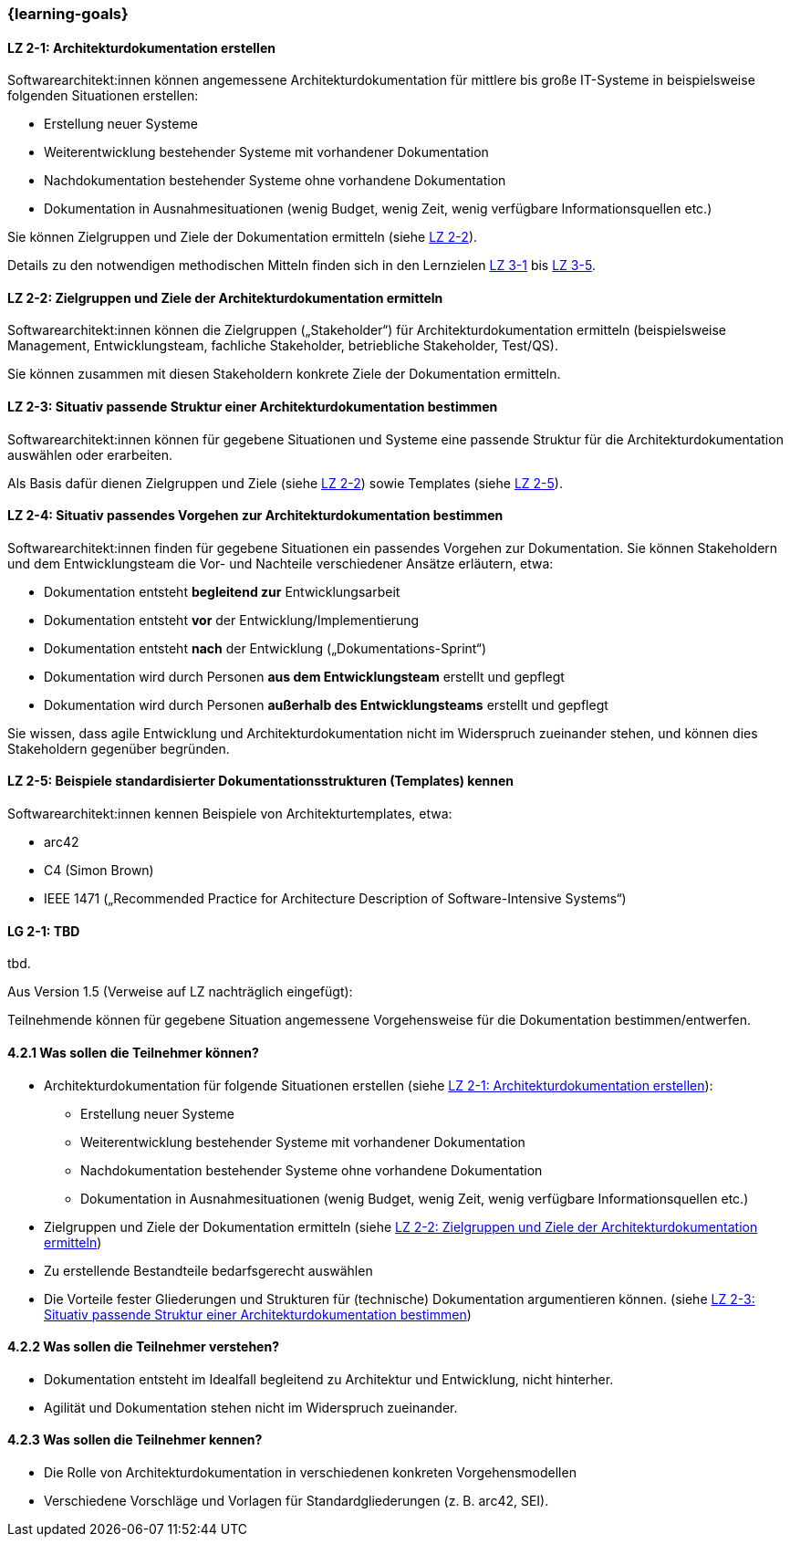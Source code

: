 === {learning-goals}

// tag::DE[]
[[LZ-2-1]]
==== LZ 2-1: Architekturdokumentation erstellen 

Softwarearchitekt:innen können angemessene Architekturdokumentation für mittlere bis große IT-Systeme in beispielsweise folgenden Situationen erstellen:

* Erstellung neuer Systeme
* Weiterentwicklung bestehender Systeme mit vorhandener Dokumentation
* Nachdokumentation bestehender Systeme ohne vorhandene Dokumentation
* Dokumentation in Ausnahmesituationen (wenig Budget, wenig Zeit, wenig verfügbare Informationsquellen etc.)

Sie können Zielgruppen und Ziele der Dokumentation ermitteln (siehe <<LZ-2-2, LZ 2-2>>).

Details zu den notwendigen methodischen Mitteln finden sich in den Lernzielen <<LZ-3-1,LZ 3-1>> bis <<LZ-3-5, LZ 3-5>>.

[[LZ-2-2]]
==== LZ 2-2: Zielgruppen und Ziele der Architekturdokumentation ermitteln

Softwarearchitekt:innen können die Zielgruppen („Stakeholder“) für Architekturdokumentation ermitteln
(beispielsweise Management, Entwicklungsteam, fachliche Stakeholder, betriebliche Stakeholder, Test/QS).

Sie können zusammen mit diesen Stakeholdern konkrete Ziele der Dokumentation ermitteln.


[[LZ-2-3]]
==== LZ 2-3: Situativ passende Struktur einer Architekturdokumentation bestimmen

Softwarearchitekt:innen können für gegebene Situationen und Systeme eine passende Struktur für die Architekturdokumentation auswählen oder erarbeiten.

Als Basis dafür dienen Zielgruppen und Ziele (siehe <<LZ-2-2, LZ 2-2>>) sowie Templates (siehe <<LZ-2-5, LZ 2-5>>).

[[LZ-2-4]]
==== LZ 2-4: Situativ passendes Vorgehen zur Architekturdokumentation bestimmen

Softwarearchitekt:innen finden für gegebene Situationen ein passendes Vorgehen zur Dokumentation.
Sie können Stakeholdern und dem Entwicklungsteam die Vor- und Nachteile verschiedener Ansätze erläutern, etwa:

* Dokumentation entsteht **begleitend zur** Entwicklungsarbeit
* Dokumentation entsteht **vor** der Entwicklung/Implementierung
* Dokumentation entsteht **nach** der Entwicklung („Dokumentations-Sprint“)
* Dokumentation wird durch Personen **aus dem Entwicklungsteam** erstellt und gepflegt
* Dokumentation wird durch Personen **außerhalb des Entwicklungsteams** erstellt und gepflegt

Sie wissen, dass agile Entwicklung und Architekturdokumentation nicht im Widerspruch zueinander stehen, und können dies Stakeholdern gegenüber begründen.


[[LZ-2-5]]
==== LZ 2-5: Beispiele standardisierter Dokumentationsstrukturen (Templates) kennen

Softwarearchitekt:innen kennen Beispiele von Architekturtemplates, etwa:

* arc42
* C4 (Simon Brown)
* IEEE 1471 („Recommended Practice for Architecture Description of Software-Intensive Systems“)

// end::DE[]


// tag::EN[]
[[LG-2-1]]
==== LG 2-1: TBD
tbd.
// end::EN[]

// tag::REMARK[]
Aus Version 1.5 (Verweise auf LZ nachträglich eingefügt):

Teilnehmende können für gegebene Situation angemessene Vorgehensweise für die Dokumentation bestimmen/entwerfen.

==== 4.2.1 Was sollen die Teilnehmer können?

* Architekturdokumentation für folgende Situationen erstellen (siehe <<LZ-2-1>>):
** Erstellung neuer Systeme
** Weiterentwicklung bestehender Systeme mit vorhandener Dokumentation
** Nachdokumentation bestehender Systeme ohne vorhandene Dokumentation
** Dokumentation in Ausnahmesituationen (wenig Budget, wenig Zeit, wenig verfügbare Informationsquellen etc.)
* Zielgruppen und Ziele der Dokumentation ermitteln (siehe <<LZ-2-2>>)
* Zu erstellende Bestandteile bedarfsgerecht auswählen
* Die Vorteile fester Gliederungen und Strukturen für (technische) Dokumentation argumentieren können. (siehe <<LZ-2-3>>)

==== 4.2.2 Was sollen die Teilnehmer verstehen?
* Dokumentation entsteht im Idealfall begleitend zu Architektur und Entwicklung, nicht hinterher.
* Agilität und Dokumentation stehen nicht im Widerspruch zueinander.

==== 4.2.3 Was sollen die Teilnehmer kennen?
* Die Rolle von Architekturdokumentation in verschiedenen konkreten Vorgehensmodellen
* Verschiedene Vorschläge und Vorlagen für Standardgliederungen (z. B. arc42, SEI).
// end::REMARK[]

